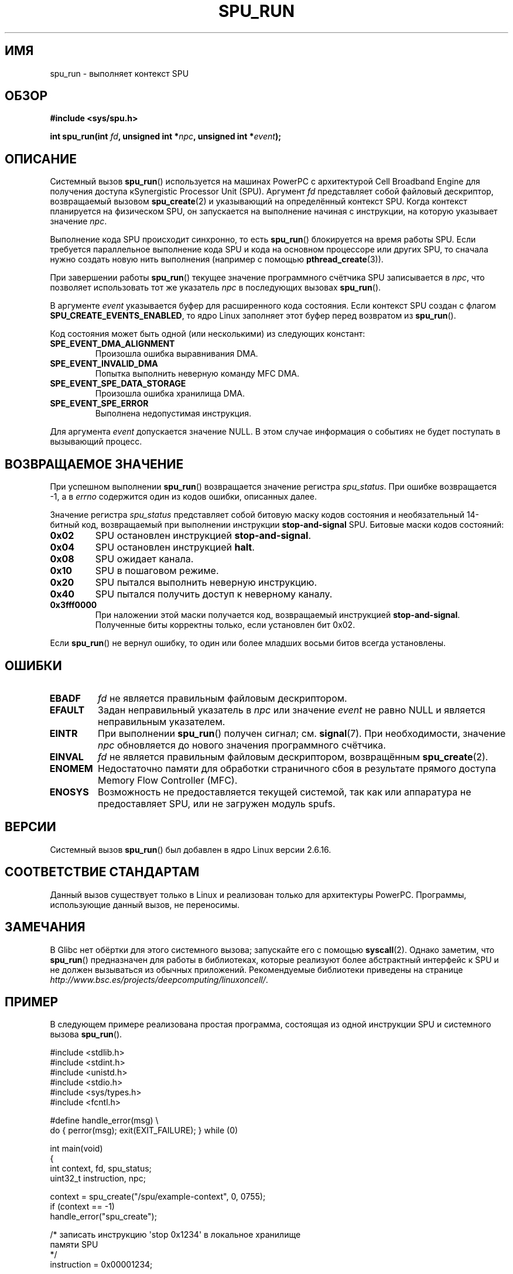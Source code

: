 .\" Copyright (c) International Business Machines Corp., 2006
.\"
.\" This program is free software; you can redistribute it and/or
.\" modify it under the terms of the GNU General Public License as
.\" published by the Free Software Foundation; either version 2 of
.\" the License, or (at your option) any later version.
.\"
.\" This program is distributed in the hope that it will be useful,
.\" but WITHOUT ANY WARRANTY; without even the implied warranty of
.\" MERCHANTABILITY or FITNESS FOR A PARTICULAR PURPOSE. See
.\" the GNU General Public License for more details.
.\"
.\" You should have received a copy of the GNU General Public License
.\" along with this program; if not, write to the Free Software
.\" Foundation, Inc., 59 Temple Place, Suite 330, Boston,
.\" MA 02111-1307 USA
.\"
.\" HISTORY:
.\" 2005-09-28, created by Arnd Bergmann <arndb@de.ibm.com>
.\" 2006-06-16, revised by Eduardo M. Fleury <efleury@br.ibm.com>
.\" 2007-07-10, some polishing by mtk
.\" 2007-09-28, updates for newer kernels, added example
.\"             by Jeremy Kerr <jk@ozlabs.org>
.\"
.\"*******************************************************************
.\"
.\" This file was generated with po4a. Translate the source file.
.\"
.\"*******************************************************************
.TH SPU_RUN 2 2007\-11\-25 Linux "Руководство программиста Linux"
.SH ИМЯ
spu_run \- выполняет контекст SPU
.SH ОБЗОР
.nf
\fB#include <sys/spu.h>\fP

\fBint spu_run(int \fP\fIfd\fP\fB, unsigned int *\fP\fInpc\fP\fB, unsigned int *\fP\fIevent\fP\fB);\fP
.fi
.SH ОПИСАНИЕ
Системный вызов \fBspu_run\fP() используется на машинах PowerPC с архитектурой
Cell Broadband Engine для получения доступа кSynergistic Processor Unit
(SPU). Аргумент \fIfd\fP представляет собой файловый дескриптор, возвращаемый
вызовом \fBspu_create\fP(2) и указывающий на определённый контекст SPU. Когда
контекст планируется на физическом SPU, он запускается на выполнение начиная
с инструкции, на которую указывает значение \fInpc\fP.

Выполнение кода SPU происходит синхронно, то есть \fBspu_run\fP() блокируется
на время работы SPU. Если требуется параллельное выполнение кода SPU и кода
на основном процессоре или других SPU, то сначала нужно создать новую нить
выполнения (например с помощью \fBpthread_create\fP(3)).

При завершении работы \fBspu_run\fP() текущее значение программного счётчика
SPU записывается в \fInpc\fP, что позволяет использовать тот же указатель
\fInpc\fP в последующих вызовах \fBspu_run\fP().

В аргументе \fIevent\fP указывается буфер для расширенного кода состояния. Если
контекст SPU создан с флагом \fBSPU_CREATE_EVENTS_ENABLED\fP, то ядро Linux
заполняет этот буфер перед возвратом из \fBspu_run\fP().

Код состояния может быть одной (или несколькими) из следующих констант:
.TP 
\fBSPE_EVENT_DMA_ALIGNMENT\fP
Произошла ошибка выравнивания DMA.
.TP 
\fBSPE_EVENT_INVALID_DMA\fP
Попытка выполнить неверную команду MFC DMA.
.TP 
\fBSPE_EVENT_SPE_DATA_STORAGE\fP
Произошла ошибка хранилища DMA.
.TP 
\fBSPE_EVENT_SPE_ERROR\fP
Выполнена недопустимая инструкция.
.PP
Для аргумента \fIevent\fP допускается значение NULL. В этом случае информация о
событиях не будет поступать в вызывающий процесс.
.SH "ВОЗВРАЩАЕМОЕ ЗНАЧЕНИЕ"
При успешном выполнении \fBspu_run\fP() возвращается значение регистра
\fIspu_status\fP. При ошибке возвращается \-1, а в \fIerrno\fP содержится один из
кодов ошибки, описанных далее.

Значение регистра \fIspu_status\fP представляет собой битовую маску кодов
состояния и необязательный 14\-битный код, возвращаемый при выполнении
инструкции \fBstop\-and\-signal\fP SPU. Битовые маски кодов состояний:
.TP 
\fB0x02\fP
SPU остановлен инструкцией \fBstop\-and\-signal\fP.
.TP 
\fB0x04\fP
SPU остановлен инструкцией \fBhalt\fP.
.TP 
\fB0x08\fP
SPU ожидает канала.
.TP 
\fB0x10\fP
SPU в пошаговом режиме.
.TP 
\fB0x20\fP
SPU пытался выполнить неверную инструкцию.
.TP 
\fB0x40\fP
SPU пытался получить доступ к неверному каналу.
.TP 
\fB0x3fff0000\fP
При наложении этой маски получается код, возвращаемый инструкцией
\fBstop\-and\-signal\fP. Полученные биты корректны только, если установлен бит
0x02.
.PP
Если \fBspu_run\fP() не вернул ошибку, то один или более младших восьми битов
всегда установлены.
.SH ОШИБКИ
.TP 
\fBEBADF\fP
\fIfd\fP не является правильным файловым дескриптором.
.TP 
\fBEFAULT\fP
Задан неправильный указатель в \fInpc\fP или значение \fIevent\fP не равно NULL и
является неправильным указателем.
.TP 
\fBEINTR\fP
При выполнении \fBspu_run\fP() получен сигнал; см. \fBsignal\fP(7). При
необходимости, значение \fInpc\fP обновляется до нового значения программного
счётчика.
.TP 
\fBEINVAL\fP
\fIfd\fP не является правильным файловым дескриптором, возвращённым
\fBspu_create\fP(2).
.TP 
\fBENOMEM\fP
Недостаточно памяти для обработки страничного сбоя в результате прямого
доступа Memory Flow Controller (MFC).
.TP 
\fBENOSYS\fP
Возможность не предоставляется текущей системой, так как или аппаратура не
предоставляет SPU, или не загружен модуль spufs.
.SH ВЕРСИИ
Системный вызов \fBspu_run\fP() был добавлен в ядро Linux версии 2.6.16.
.SH "СООТВЕТСТВИЕ СТАНДАРТАМ"
Данный вызов существует только в Linux и реализован только для архитектуры
PowerPC. Программы, использующие данный вызов, не переносимы.
.SH ЗАМЕЧАНИЯ
В Glibc нет обёртки для этого системного вызова; запускайте его с помощью
\fBsyscall\fP(2). Однако заметим, что \fBspu_run\fP() предназначен для работы в
библиотеках, которые реализуют более абстрактный интерфейс к SPU и не должен
вызываться из обычных приложений. Рекомендуемые библиотеки приведены на
странице \fIhttp://www.bsc.es/projects/deepcomputing/linuxoncell/\fP.
.SH ПРИМЕР
В следующем примере реализована простая программа, состоящая из одной
инструкции SPU и системного вызова \fBspu_run\fP().

.nf
#include <stdlib.h>
#include <stdint.h>
#include <unistd.h>
#include <stdio.h>
#include <sys/types.h>
#include <fcntl.h>

#define handle_error(msg) \e
    do { perror(msg); exit(EXIT_FAILURE); } while (0)

int main(void)
{
    int context, fd, spu_status;
    uint32_t instruction, npc;

    context = spu_create("/spu/example\-context", 0, 0755);
    if (context == \-1)
        handle_error("spu_create");

    /* записать инструкцию \(aqstop 0x1234\(aq в локальное хранилище
       памяти SPU
     */
    instruction = 0x00001234;

    fd = open("/spu/example\-context/mem", O_RDWR);
    if (fd == \-1)
        handle_error("open");
    write(fd, &instruction, sizeof(instruction));

    /* присвоить npc адрес начальной инструкции программы
     * SPU. Так как мы записали инструкцию в начало
     * файла mem, точка входа будет равна 0x0
     */
    npc = 0;

    spu_status = spu_run(context, &npc, NULL);
    if (spu_status == \-1)
        handle_error("open");

    /* мы должны получить код состояния 0x1234002:
     *   0x00000002 (spu остановлен из\-за stop\-and\-signal)
     * | 0x12340000 (код stop\-and\-signal)
     */
    printf("Состояние SPU: 0x%08x\en", spu_status);

    exit(EXIT_SUCCESS);
}
.fi
.\" .SH AUTHORS
.\" Arnd Bergmann <arndb@de.ibm.com>, Jeremy Kerr <jk@ozlabs.org>
.SH "СМОТРИТЕ ТАКЖЕ"
\fBclose\fP(2), \fBspu_create\fP(2), \fBcapabilities\fP(7), \fBspufs\fP(7)
